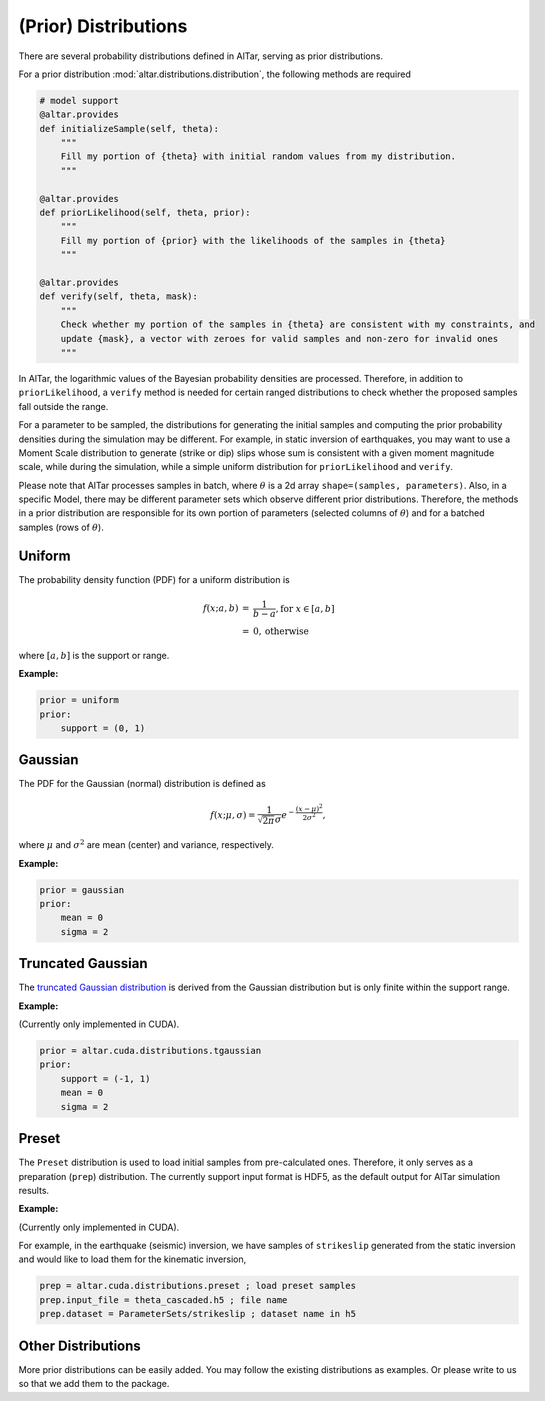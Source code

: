 
.. _Prior Distributions:

######################
(Prior) Distributions
######################

There are several probability distributions defined in AlTar, serving as prior distributions.

For a prior distribution :mod:`altar.distributions.distribution`, the following methods are required

.. code-block:: python


    # model support
    @altar.provides
    def initializeSample(self, theta):
        """
        Fill my portion of {theta} with initial random values from my distribution.
        """

    @altar.provides
    def priorLikelihood(self, theta, prior):
        """
        Fill my portion of {prior} with the likelihoods of the samples in {theta}
        """

    @altar.provides
    def verify(self, theta, mask):
        """
        Check whether my portion of the samples in {theta} are consistent with my constraints, and
        update {mask}, a vector with zeroes for valid samples and non-zero for invalid ones
        """

In AlTar, the logarithmic values of the Bayesian probability densities are processed. Therefore, in addition to ``priorLikelihood``, a ``verify`` method is needed for certain ranged distributions to check whether the proposed samples fall outside the range.

For a parameter to be sampled, the distributions for generating the initial samples and computing the prior probability densities during the simulation may be different. For example, in static inversion of earthquakes, you may want to use a Moment Scale distribution to generate (strike or dip) slips whose sum is consistent with a given moment magnitude scale, while during the simulation, while a simple uniform distribution for ``priorLikelihood`` and ``verify``.

Please note that AlTar processes samples in batch, where :math:`\theta` is a 2d array ``shape=(samples, parameters)``. Also, in a specific Model, there may be different parameter sets which observe different prior distributions. Therefore, the methods in a prior distribution are responsible for its own portion of parameters (selected columns of :math:`\theta`) and for a batched samples (rows of :math:`\theta`).

Uniform
========

The probability density function (PDF) for a uniform distribution is

.. math::

    \begin{eqnarray*}
    f(x; a, b) &=& \frac {1}{b-a}, \text{for } x \in [a,b] \\
        &=& 0, \text{otherwise}
    \end{eqnarray*}

where :math:`[a, b]` is the support or range.

:Example:

.. code-block:: none

    prior = uniform
    prior:
        support = (0, 1)

Gaussian
=========

The PDF for the Gaussian (normal) distribution is defined as

.. math::

    \begin{equation*}
    f(x; \mu, \sigma) = \frac {1}{\sqrt{2\pi} \sigma} e^{-\frac{(x-\mu)^2}{2\sigma^2}},
    \end{equation*}

where :math:`\mu` and :math:`\sigma^2` are mean (center) and variance, respectively.

:Example:

.. code-block:: none

    prior = gaussian
    prior:
        mean = 0
        sigma = 2

Truncated Gaussian
==================

The `truncated Gaussian distribution <https://en.wikipedia.org/wiki/Truncated_normal_distribution>`_ is derived from the Gaussian distribution but is only finite within the support range.

:Example:

(Currently only implemented in CUDA).

.. code-block:: none

    prior = altar.cuda.distributions.tgaussian
    prior:
        support = (-1, 1)
        mean = 0
        sigma = 2

Preset
======

The ``Preset`` distribution is used to load initial samples from pre-calculated ones. Therefore, it only serves as a preparation (``prep``) distribution. The currently support input format is HDF5, as the default output for AlTar simulation results.

:Example:

(Currently only implemented in CUDA).

For example, in the earthquake (seismic) inversion, we have samples of ``strikeslip`` generated from the static inversion and would like to load them for the kinematic inversion,

.. code-block:: none

    prep = altar.cuda.distributions.preset ; load preset samples
    prep.input_file = theta_cascaded.h5 ; file name
    prep.dataset = ParameterSets/strikeslip ; dataset name in h5

Other Distributions
===================

More prior distributions can be easily added. You may follow the existing distributions as examples. Or please write to us so that we add them to the package.





